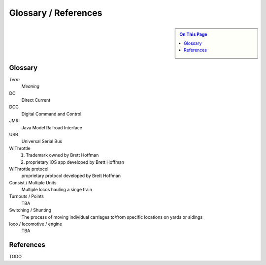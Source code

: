 **************************
Glossary / References
**************************
.. meta::
   :description: JMRI Engine Driver Throttle
   :keywords: Engine Driver EngineDriver JMRI manual help glossary

.. |br| raw:: html

   <br />

.. sidebar::

  .. contents:: On This Page  

Glossary
--------

*Term*
  *Meaning*

DC
  Direct Current
  
DCC
  Digital Command and Control

JMRI
  Java Model Railroad Interface

USB
  Universal Serial Bus

WiThrottle
  1. Trademark owned by Brett Hoffman 
  2. proprietary iOS app developed by Brett Hoffman

WiThrottle protocol
  proprietary protocol developed by Brett Hoffman

Consist  / Multiple Units
  Multiple locos hauling a singe train

Turnouts / Points
  TBA

Switching / Shunting
  The process of moving individual carriages to/from specific locations on yards or sidings

loco / locomotive / engine 
  TBA

References
----------

TODO